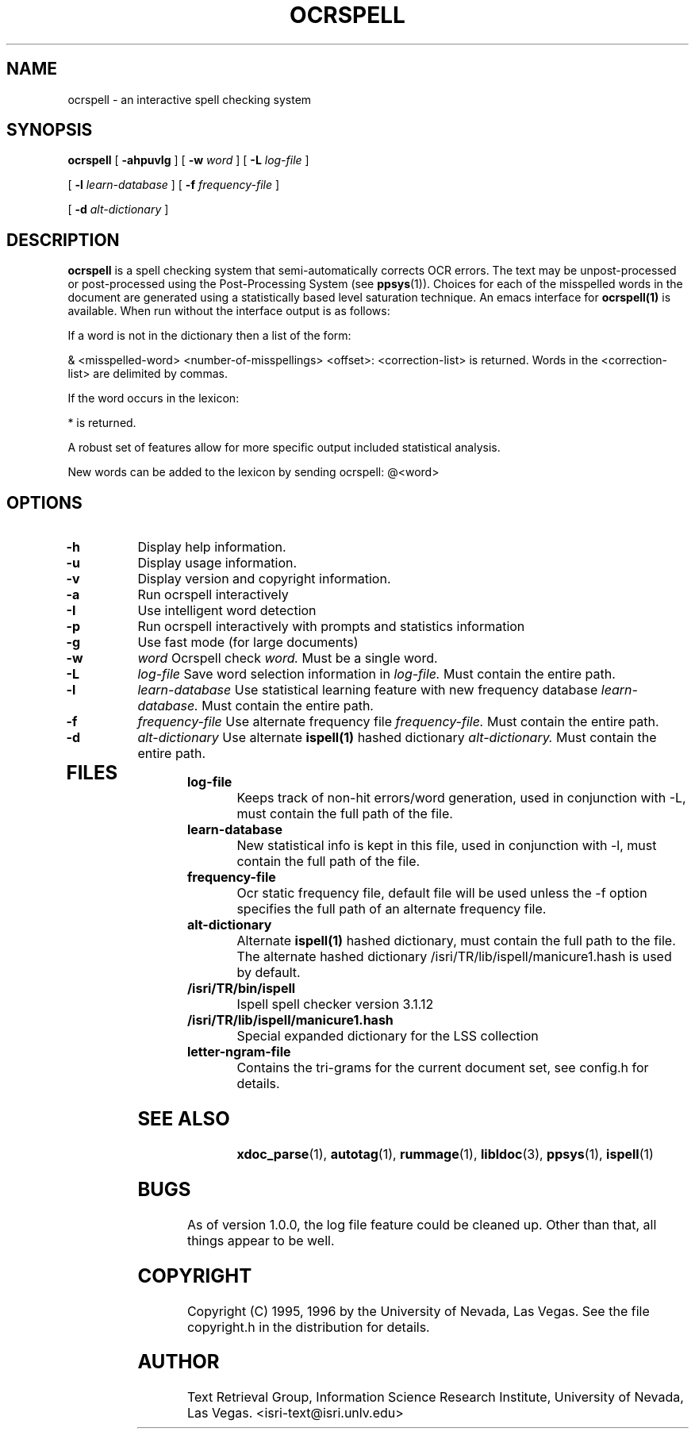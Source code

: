 .\" Ocrspell Man Page - Eric Stofsky
.TH OCRSPELL 1 "27 December 1995"
.SH NAME
ocrspell \- an interactive spell checking system
.SH SYNOPSIS
.B ocrspell
[
.B \-ahpuvIg
]
[
.B \-w
.I word
]
[
.B \-L
.I log\-file
]    
.P
[
.B \-l
.I learn\-database
]
[
.B \-f
.I frequency\-file
]
.P
[
.B \-d
.I alt\-dictionary
]
.SH DESCRIPTION
.LP
.B ocrspell 
is a spell checking system that semi-automatically corrects OCR
errors. The text may be unpost-processed or post-processed using the
Post-Processing System (see
.BR ppsys (1)).
Choices for each of the misspelled words in the document are generated
using a statistically based level saturation technique.  An emacs
interface for
.BR ocrspell(1)
is available.  When run without the interface output is as follows:
.P
If a word is not in the dictionary then a list of the form:
.P 
& <misspelled-word> <number-of-misspellings> <offset>: <correction-list>
is returned.  Words in the <correction-list> are delimited by commas.
.P 
If the word occurs in the lexicon:
.P
* is returned.
.P
A robust set of features allow for more specific output included
statistical analysis.
.P
New words can be added to the lexicon by sending ocrspell: @<word>
.SH OPTIONS
.TP
.B \-h
Display help information.
.TP
.B \-u
Display usage information.
.TP
.B \-v
Display version and copyright information.
.TP
.B \-a
Run ocrspell interactively
.TP
.B \-I
Use intelligent word detection
.TP
.B \-p
Run ocrspell interactively with prompts and statistics information
.TP
.B \-g
Use fast mode (for large documents)
.TP
.B \-w
.I word
Ocrspell check
.I word. 
Must be a single word.
.TP
.B \-L
.I log\-file
Save word selection information in
.I log\-file.
Must contain the entire path.
.TP
.B \-l
.I learn\-database
Use statistical learning feature with new frequency database
.I learn\-database.
Must contain the entire path.
.TP
.B \-f
.I frequency\-file
Use alternate frequency file
.I frequency\-file.
Must contain the entire path.
.TP
.B \-d
.I alt\-dictionary
Use alternate 
.BR ispell(1)
hashed dictionary
.I alt\-dictionary.
Must contain the entire path.
.TP
.SH "FILES"
.TP
.BI log\-file
Keeps track of non-hit errors/word generation, used in conjunction
with \-L, must contain the full path of the file. 
.TP
.BI learn\-database
New statistical info is kept in this file, used in conjunction with
\-l, must contain the full path of the file.
.TP
.BI frequency\-file
Ocr static frequency file, default file will be used unless the \-f
option specifies the full path of an alternate frequency file.
.TP
.BI alt\-dictionary
Alternate 
.BR ispell(1)
hashed dictionary, must contain the full path to the file. The
alternate hashed dictionary /isri/TR/lib/ispell/manicure1.hash is used
by default.
.TP
.BI /isri/TR/bin/ispell
Ispell spell checker version 3.1.12
.TP
.BI /isri/TR/lib/ispell/manicure1.hash
Special expanded dictionary for the LSS collection
.TP
.BI letter\-ngram\-file
Contains the tri-grams for the current document set, see config.h for details.
.TP
.SH "SEE ALSO"
.BR xdoc_parse (1),
.BR autotag (1),
.BR rummage (1),
.BR libldoc (3),
.BR ppsys (1),
.BR ispell (1)
.SH "BUGS"
As of version 1.0.0, the log file feature could be cleaned up. Other
than that, all things appear to be well.
.SH "COPYRIGHT"
Copyright (C) 1995, 1996 by the University of Nevada, Las Vegas.
See the file copyright.h in the distribution for details.
.SH "AUTHOR"
Text Retrieval Group, Information Science Research Institute,
University of Nevada, Las Vegas. <isri-text@isri.unlv.edu>

